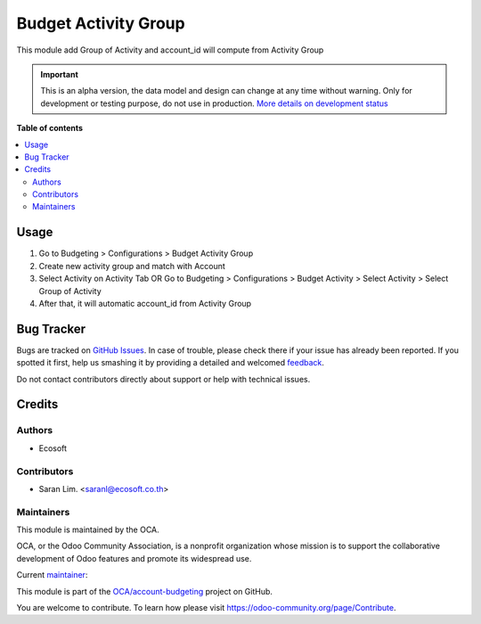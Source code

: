 =====================
Budget Activity Group
=====================

.. !!!!!!!!!!!!!!!!!!!!!!!!!!!!!!!!!!!!!!!!!!!!!!!!!!!!
   !! This file is generated by oca-gen-addon-readme !!
   !! changes will be overwritten.                   !!
   !!!!!!!!!!!!!!!!!!!!!!!!!!!!!!!!!!!!!!!!!!!!!!!!!!!!

.. |badge1| image:: https://img.shields.io/badge/maturity-Alpha-red.png
    :target: https://odoo-community.org/page/development-status
    :alt: Alpha
.. |badge2| image:: https://img.shields.io/badge/licence-AGPL--3-blue.png
    :target: http://www.gnu.org/licenses/agpl-3.0-standalone.html
    :alt: License: AGPL-3
.. |badge3| image:: https://img.shields.io/badge/github-OCA%2Faccount--budgeting-lightgray.png?logo=github
    :target: https://github.com/OCA/account-budgeting/tree/14.0/budget_activity_group
    :alt: OCA/account-budgeting
.. |badge4| image:: https://img.shields.io/badge/weblate-Translate%20me-F47D42.png
    :target: https://translation.odoo-community.org/projects/account-budgeting-14-0/account-budgeting-14-0-budget_activity_group
    :alt: Translate me on Weblate
.. |badge5| image:: https://img.shields.io/badge/runbot-Try%20me-875A7B.png
    :target: https://runbot.odoo-community.org/runbot/88/14.0
    :alt: Try me on Runbot

|badge1| |badge2| |badge3| |badge4| |badge5| 

This module add Group of Activity and account_id will compute from Activity Group

.. IMPORTANT::
   This is an alpha version, the data model and design can change at any time without warning.
   Only for development or testing purpose, do not use in production.
   `More details on development status <https://odoo-community.org/page/development-status>`_

**Table of contents**

.. contents::
   :local:

Usage
=====

#. Go to Budgeting > Configurations > Budget Activity Group
#. Create new activity group and match with Account
#. Select Activity on Activity Tab OR Go to Budgeting > Configurations > Budget Activity > Select Activity > Select Group of Activity
#. After that, it will automatic account_id from Activity Group

Bug Tracker
===========

Bugs are tracked on `GitHub Issues <https://github.com/OCA/account-budgeting/issues>`_.
In case of trouble, please check there if your issue has already been reported.
If you spotted it first, help us smashing it by providing a detailed and welcomed
`feedback <https://github.com/OCA/account-budgeting/issues/new?body=module:%20budget_activity_group%0Aversion:%2014.0%0A%0A**Steps%20to%20reproduce**%0A-%20...%0A%0A**Current%20behavior**%0A%0A**Expected%20behavior**>`_.

Do not contact contributors directly about support or help with technical issues.

Credits
=======

Authors
~~~~~~~

* Ecosoft

Contributors
~~~~~~~~~~~~

* Saran Lim. <saranl@ecosoft.co.th>

Maintainers
~~~~~~~~~~~

This module is maintained by the OCA.

.. image:: https://odoo-community.org/logo.png
   :alt: Odoo Community Association
   :target: https://odoo-community.org

OCA, or the Odoo Community Association, is a nonprofit organization whose
mission is to support the collaborative development of Odoo features and
promote its widespread use.

.. |maintainer-Saran440| image:: https://github.com/Saran440.png?size=40px
    :target: https://github.com/Saran440
    :alt: Saran440

Current `maintainer <https://odoo-community.org/page/maintainer-role>`__:

|maintainer-Saran440| 

This module is part of the `OCA/account-budgeting <https://github.com/OCA/account-budgeting/tree/14.0/budget_activity_group>`_ project on GitHub.

You are welcome to contribute. To learn how please visit https://odoo-community.org/page/Contribute.
